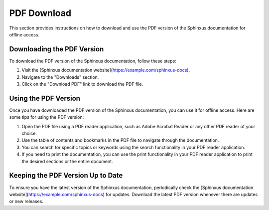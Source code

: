 PDF Download
============

This section provides instructions on how to download and use the PDF version of the Sphinxus documentation for offline access.

Downloading the PDF Version
---------------------------

To download the PDF version of the Sphinxus documentation, follow these steps:

1. Visit the [Sphinxus documentation website](https://example.com/sphinxus-docs).
2. Navigate to the "Downloads" section.
3. Click on the "Download PDF" link to download the PDF file.

Using the PDF Version
---------------------

Once you have downloaded the PDF version of the Sphinxus documentation, you can use it for offline access. Here are some tips for using the PDF version:

1. Open the PDF file using a PDF reader application, such as Adobe Acrobat Reader or any other PDF reader of your choice.
2. Use the table of contents and bookmarks in the PDF file to navigate through the documentation.
3. You can search for specific topics or keywords using the search functionality in your PDF reader application.
4. If you need to print the documentation, you can use the print functionality in your PDF reader application to print the desired sections or the entire document.

Keeping the PDF Version Up to Date
----------------------------------

To ensure you have the latest version of the Sphinxus documentation, periodically check the [Sphinxus documentation website](https://example.com/sphinxus-docs) for updates. Download the latest PDF version whenever there are updates or new releases.
